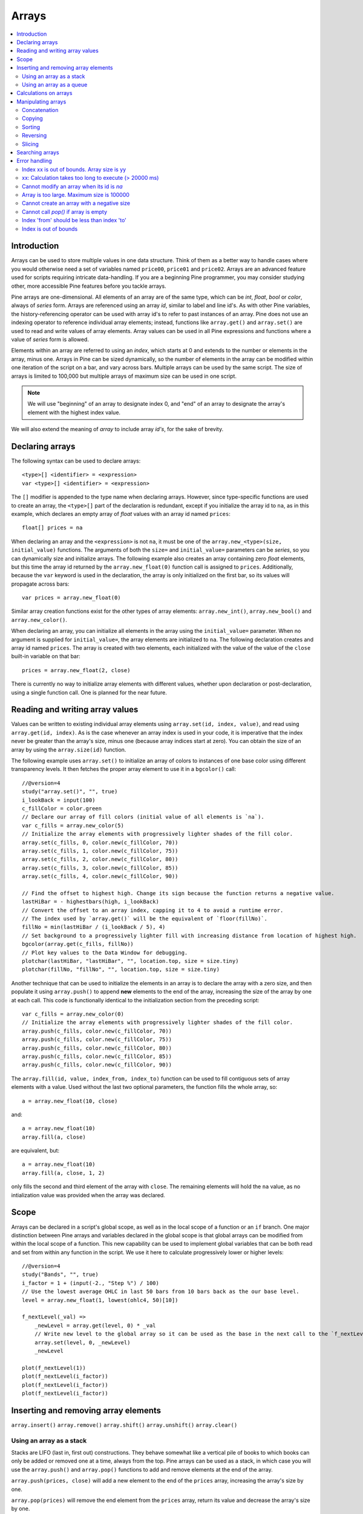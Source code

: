 Arrays
======

.. contents:: :local:
    :depth: 2



Introduction
------------

Arrays can be used to store multiple values in one data structure. Think of them as a better way to handle cases where you would
otherwise need a set of variables named ``price00``, ``price01`` and ``price02``. Arrays are an advanced feature used for scripts 
requiring intricate data-handling. If you are a beginning Pine programmer, you may consider studying other, more accessible Pine features 
before you tackle arrays.

Pine arrays are one-dimensional. All elements of an array are of the same type, which can be *int*, *float*, *bool* or *color*, always of *series* form. 
Arrays are referenced using an array *id*, similar to label and line id's. 
As with other Pine variables, the history-referencing operator can be used with array id's to refer to past instances of an array. 
Pine does not use an indexing operator to reference individual array elements;
instead, functions like ``array.get()`` and ``array.set()`` are used to read and write values of array elements. 
Array values can be used in all Pine expressions and functions where a value of *series* form is allowed.

Elements within an array are referred to using an *index*, which starts at 0 and extends to the number or elements in the array, minus one.
Arrays in Pine can be sized dynamically, so the number of elements in the array can be modified within one iteration of the script on a bar,
and vary across bars. Multiple arrays can be used by the same script. The size of arrays is limited to 100,000 but multiple arrays of maximum size can be used in one script.

.. note:: We will use "beginning" of an array to designate index 0, and "end" of an array to designate the array's element with the highest index value. 
We will also extend the meaning of *array* to include array *id's*, for the sake of brevity.



Declaring arrays
----------------

The following syntax can be used to declare arrays::

    <type>[] <identifier> = <expression>
    var <type>[] <identifier> = <expression>

The ``[]`` modifier is appended to the type name when declaring arrays. However, since type-specific functions are used to create an array,
the ``<type>[]`` part of the declaration is redundant, except if you initialize the array id to ``na``, as in this example, 
which declares an empty array of *float* values with an array id named ``prices``::

    float[] prices = na

When declaring an array and the ``<expression>`` is not ``na``, it must be one of the ``array.new_<type>(size, initial_value)`` functions. 
The arguments of both the ``size=`` and ``initial_value=`` parameters can be *series*, so you can dynamically size and initialize arrays.
The following example also creates an array containing zero *float* elements, 
but this time the array id returned by the ``array.new_float(0)`` function call is assigned to ``prices``.
Additionally, because the ``var`` keyword is used in the declaration, the array is only initialized on the first bar,
so its values will propagate across bars::

    var prices = array.new_float(0)

Similar array creation functions exist for the other types of array elements: ``array.new_int()``, ``array.new_bool()`` and ``array.new_color()``.

When declaring an array, you can initialize all elements in the array using the ``initial_value=`` parameter. 
When no argument is supplied for ``initial_value=``, the array elements are initialized to ``na``.
The following declaration creates and array id named ``prices``.
The array is created with two elements, each initialized with the value of the value of the ``close`` built-in variable on that bar::

    prices = array.new_float(2, close)

There is currently no way to initialize array elements with different values, whether upon declaration or post-declaration, using a single function call. One is planned for the near future.

Reading and writing array values
--------------------------------

Values can be written to existing individual array elements using ``array.set(id, index, value)``, and read using ``array.get(id, index)``.
As is the case whenever an array index is used in your code, it is imperative that the index never be greater than 
the array's size, minus one (because array indices start at zero). You can obtain the size of an array by using the 
``array.size(id)`` function.

The following example uses ``array.set()`` to initialize an array of colors to instances of one base color using different transparency levels. 
It then fetches the proper array element to use it in a ``bgcolor()`` call::

    //@version=4
    study("array.set()", "", true)
    i_lookBack = input(100)
    c_fillColor = color.green
    // Declare our array of fill colors (initial value of all elements is `na`).
    var c_fills = array.new_color(5)
    // Initialize the array elements with progressively lighter shades of the fill color.
    array.set(c_fills, 0, color.new(c_fillColor, 70))
    array.set(c_fills, 1, color.new(c_fillColor, 75))
    array.set(c_fills, 2, color.new(c_fillColor, 80))
    array.set(c_fills, 3, color.new(c_fillColor, 85))
    array.set(c_fills, 4, color.new(c_fillColor, 90))
    
    // Find the offset to highest high. Change its sign because the function returns a negative value.
    lastHiBar = - highestbars(high, i_lookBack)
    // Convert the offset to an array index, capping it to 4 to avoid a runtime error.
    // The index used by `array.get()` will be the equivalent of `floor(fillNo)`.
    fillNo = min(lastHiBar / (i_lookBack / 5), 4)
    // Set background to a progressively lighter fill with increasing distance from location of highest high.
    bgcolor(array.get(c_fills, fillNo))
    // Plot key values to the Data Window for debugging.
    plotchar(lastHiBar, "lastHiBar", "", location.top, size = size.tiny)
    plotchar(fillNo, "fillNo", "", location.top, size = size.tiny)

Another technique that can be used to initialize the elements in an array is to declare the array with a zero size, and then populate it using ``array.push()`` 
to append **new** elements to the end of the array, increasing the size of the array by one at each call. 
This code is functionally identical to the initialization section from the preceding script::

    var c_fills = array.new_color(0)
    // Initialize the array elements with progressively lighter shades of the fill color.
    array.push(c_fills, color.new(c_fillColor, 70))
    array.push(c_fills, color.new(c_fillColor, 75))
    array.push(c_fills, color.new(c_fillColor, 80))
    array.push(c_fills, color.new(c_fillColor, 85))
    array.push(c_fills, color.new(c_fillColor, 90))

The ``array.fill(id, value, index_from, index_to)`` function can be used to fill contiguous sets of array elements with a value. 
Used without the last two optional parameters, the function fills the whole array, so::

    a = array.new_float(10, close)

and::

    a = array.new_float(10)
    array.fill(a, close)

are equivalent, but::

    a = array.new_float(10)
    array.fill(a, close, 1, 2)

only fills the second and third element of the array with ``close``. 
The remaining elements will hold the ``na`` value, as no intialization value was provided when the array was declared.



Scope
-----

Arrays can be declared in a script's global scope, as well as in the local scope of a function or an ``if`` branch.
One major distinction between Pine arrays and variables declared in the global scope is that global arrays can be modified from within the local scope of a function.
This new capability can be used to implement global variables that can be both read and set from within any function in the script. 
We use it here to calculate progressively lower or higher levels::

    //@version=4
    study("Bands", "", true)
    i_factor = 1 + (input(-2., "Step %") / 100)
    // Use the lowest average OHLC in last 50 bars from 10 bars back as the our base level.
    level = array.new_float(1, lowest(ohlc4, 50)[10])
    
    f_nextLevel(_val) =>
        _newLevel = array.get(level, 0) * _val
        // Write new level to the global array so it can be used as the base in the next call to the `f_nextLevel()`.
        array.set(level, 0, _newLevel)
        _newLevel
    
    plot(f_nextLevel(1))
    plot(f_nextLevel(i_factor))
    plot(f_nextLevel(i_factor))
    plot(f_nextLevel(i_factor))



Inserting and removing array elements
-------------------------------------
``array.insert()``
``array.remove()``
``array.shift()``
``array.unshift()``
``array.clear()``


Using an array as a stack
^^^^^^^^^^^^^^^^^^^^^^^^^

Stacks are LIFO (last in, first out) constructions. They behave somewhat like a vertical pile of books to which books can only be added or removed one at a time,
always from the top. Pine arrays can be used as a stack, in which case you will use the ``array.push()`` and ``array.pop()`` functions to add and remove elements at the end of the array.

``array.push(prices, close)`` will add a new element to the end of the ``prices`` array, increasing the array's size by one.

``array.pop(prices)`` will remove the end element from the ``prices`` array, return its value and decrease the array's size by one.

See how the functions are used here to remember successive lows in rallies::

    //@version=4
    study("Lows from new highs", "", true)
    var lows = array.new_float(0)
    flushHighs = false
    
    // Pop an element from the stack when `_cond` is true.
    f_array_pop(_id, _cond) => _cond and array.size(_id) > 0 ? array.pop(_id) : float(na)
    
    if rising(high, 1)
        // Consecutive high; push a new low on the stack.
        array.push(lows, low)
        // Force the return type of this `if` block to be the same as that of the next block.
        bool(na)
    else if array.size(lows) >= 4 or low < array.min(lows)
        // We have at least 4 lows or price has breached the lowest low;
        // sort lows and set flag indicating we will plot and flush the levels.
        array.sort(lows, order.ascending)
        flushHighs := true
    
    // If needed, plot and flush lows.
    lowLevel = f_array_pop(lows, flushHighs)
    plot(lowLevel, "Low 1", low > lowLevel ? color.silver : color.fuchsia, 2, plot.style_linebr)
    lowLevel := f_array_pop(lows, flushHighs)
    plot(lowLevel, "Low 2", low > lowLevel ? color.silver : color.fuchsia, 3, plot.style_linebr)
    lowLevel := f_array_pop(lows, flushHighs)
    plot(lowLevel, "Low 3", low > lowLevel ? color.silver : color.fuchsia, 4, plot.style_linebr)
    lowLevel := f_array_pop(lows, flushHighs)
    plot(lowLevel, "Low 4", low > lowLevel ? color.silver : color.fuchsia, 5, plot.style_linebr)
    
    if flushHighs
        // Clear remaining levels after the last 4 have been plotted.
        array.clear(lows)


Using an array as a queue
^^^^^^^^^^^^^^^^^^^^^^^^^

Queues are FIFO (first in, first out) constructions. They behave somewhat like cars arriving at a red light. 
New cars are queued at the end of the line, and the first car to leave will be the first one that arrived to the red light. 
In the following code example, we will be starting with an empty queue. 
We will add new values to the end of the array. When we remove a value from the queue, we will remove the oldest value, 
which is always sitting at the beginning of the array, at index zero. 
We can use ``array.push()`` to append new values at the end of the array, 
and we will be using ``array.remove()`` with an index of zero to remove the array's first element when we need to de-queue and element::

    //@version=4
    study("Queue example: Show last n High Pivots", "", true)
    i_pivotCount = input(10)
    i_pivotLegs  = input(3)
    
    pivotBars = array.new_int(0)
    label pLabel = na
     
    pHi = pivothigh(i_pivotLegs, i_pivotLegs)
    if not na(pHi)
        // New pivot found; append the bar_index of the new pivot to the end of the array.
        array.push(pivotBars, bar_index - i_pivotLegs)
        if array.size(pivotBars) > i_pivotCount
            // The queue was already full; remove its oldest element,
            // using it to delete the oldest label in the queue.
            label.delete(pLabel[bar_index - array.remove(pivotBars, 0)])
            
        pLabel := label.new(bar_index[i_pivotLegs], pHi, tostring(pHi))



Calculations on arrays
-------------------
``array.avg()``
``array.min()``
``array.max()``
``array.median()``
``array.mode()``
``array.sum()``
``array.standardize()``
``array.stdev()``
``array.variance()``
``array.covariance()``



Manipulating arrays
-------------------

Concatenation
^^^^^^^^^^^^^

Two arrays can be merged—or concatenated—using ``array.concat()``. When arrays are merged, the second array is appended to the end of the first, 
so the first array is modified while the second one remains intact. The function returns the array id of the first array::

    //@version=4
    study("`array.concat()`")
    a = array.new_float(0)
    b = array.new_float(0)
    array.push(a, 0)
    array.push(a, 1)
    array.push(b, 2)
    array.push(b, 3)
    if barstate.islast
        label.new(bar_index, 0, "BEFORE\na: " + tostring(a) + "\nb: " + tostring(b))
        _c = array.concat(a, b)
        array.push(_c, 4)
        label.new(bar_index, 0, "AFTER\na: " + tostring(a) + "\nb: " + tostring(b) + "\nc: " + tostring(_c), style = label.style_label_up)


Copying
^^^^^^^

You can copy an array using ``array.copy()``. Here we copy the array ``a`` to a new array named ``_b``::

    //@version=4
    study("`array.copy()`")
    a = array.new_float(0)
    array.push(a, 0)
    array.push(a, 1)
    if barstate.islast
        _b = array.copy(a)
        array.push(_b, 2)
        label.new(bar_index, 0, "a: " + tostring(a) + "\n_b: " + tostring(_b))

Note that simply using ``_b = a`` in the previous example would not have copied the array, but only its id. 
From thereon, both variables would point to the same array, so using either one would affect the same array.

Sorting
^^^^^^^

Arrays can be sorted in either ascending or descending order using ``array.sort()``. The ``order`` parameter is optional and defaults to ``order.ascending``. 
It is of form *series*, so can be determined at runtime, as is done here. Note that which array is sorted is also determined at runtime::

    //@version=4
    study("`array.sort()`")
    a = array.new_float(0)
    b = array.new_float(0)
    array.push(a, 2)
    array.push(a, 0)
    array.push(a, 1)
    array.push(b, 4)
    array.push(b, 3)
    array.push(b, 5)
    if barstate.islast
        _barUp = close > open
        array.sort(_barUp ? a : b, _barUp ? order.ascending : order.descending)
        label.new(bar_index, 0, "a " + (_barUp ? "is sorted ▲: " : ": ") + tostring(a) + "\n\n")
        label.new(bar_index, 0, "b " + (_barUp ? ": " : "is sorted ▼: ") + tostring(b))

Reversing
^^^^^^^^^

Use ``array.reverse()`` to reverse an array::

    //@version=4
    study("`array.reverse()`")
    a = array.new_float(0)
    array.push(a, 0)
    array.push(a, 1)
    array.push(a, 2)
    if barstate.islast
        array.reverse(a)
        label.new(bar_index, 0, "a: " + tostring(a))

Slicing
^^^^^^^

Slicing an array creates a shadow of a subset of that array. Once the shadow is created using ``array.slice()``, operations on the shadow are also mirrored on the original array. You slice by specifying ``index_from`` and ``index_to`` array indices. The ``index_to`` argument must be one greater than the end of the subset you want to shadow, 
so as in the example here, to shadow the subset from index 1 to 2 of array ``a``, you need to use ``_shadowOfA = array.slice(a, 1, 3)``::

    //@version=4
    study("`array.slice()`")
    a = array.new_float(0)
    array.push(a, 0)
    array.push(a, 1)
    array.push(a, 2)
    array.push(a, 3)
    if barstate.islast
        // Create a shadow of elements at index 1 and 2 from array `a`.
        _shadowOfA = array.slice(a, 1, 3)
        label.new(bar_index, 0, "BEFORE\na: " + tostring(a) + "\n_shadowOfA: " + tostring(_shadowOfA))
        // Add a new element at the end of the shadow array, thus also affecting the original array `a`.
        array.push(_shadowOfA, 4)
        label.new(bar_index, 0, "AFTER\na: " + tostring(a) + "\n_shadowOfA: " + tostring(_shadowOfA), style = label.style_label_up)



Searching arrays
----------------

We can test if a value is part of an array with the ``array.includes()`` function, which returns true if the element is found.
We can find the first occurrence of a value in an array by using the ``array.indexof()`` function. The first occurence is the one with the lowest index.
We can also find the last occurrence of a value with ``array.lastindexof()``::

    //@version=4
    study("Searching in arrays")
    _value = input(1)
    a = array.new_float(0)
    array.push(a, 0)
    array.push(a, 1)
    array.push(a, 2)
    array.push(a, 1)
    if barstate.islast
        _valueFound      = array.includes(a, _value)
        _firstIndexFound = array.indexof(a, _value)
        _lastIndexFound  = array.lastindexof(a, _value)
        label.new(bar_index, 0, "a: " + tostring(a) + 
          "\nFirst " + tostring(_value) + (_firstIndexFound != -1 ? " value was found at index: " + tostring(_firstIndexFound) : " value was not found.") +
          "\nLast " + tostring(_value)  + (_lastIndexFound  != -1 ? " value was found at index: " + tostring(_lastIndexFound) : " value was not found."))



Error handling
--------------

Malformed ``array.*()`` call syntax in Pine scripts will cause the usual **compiler** error messages to appear in Pine Editor's console, at the bottom of the window, 
when you save a script. Refer to the Pine Reference Manual when in doubt regarding the exact syntax of function calls.

Scripts using arrays can also throw **runtime** errors, which appear in place of the indicator's name on charts. 
We discuss those runtime errors in this section.

Index xx is out of bounds. Array size is yy
^^^^^^^^^^^^^^^^^^^^^^^^^^^^^^^^^^^^^^^^^^^

This will most probably be the most frequent error you encounter. It will happen when you reference an inexistent array index. 
The "xx" value will be the value of the faulty index you tried to use, and "yy" will be the size of the array. 
Recall that array indices start at zero—not one—and end at the array's size, minus one. An array of size 3's last valid index is thus ``2``.

To avoid this error, you must make provisions in your code logic to prevent using an index lying outside the array's index boundaries. 
This code will generate the error because the last index we use in the loop is outside the valid index range for the array::

    //@version=4
    study("Out of bounds index")
    a = array.new_float(3)
    for _i = 1 to 3
        array.set(a, _i, _i)
    plot(array.pop(a))

The correct ``for`` statement is::

    for _i = 0 to 2

When you size arrays dynamically using a field in your script's *Settings/Inputs* tab, protect the boundaries of that value using 
``input()``'s ``minval`` and ``maxval`` parameters::

    //@version=4
    study("Protected array size")
    i_size = input(10, "Array size", minval = 1, maxval = 100000)
    a = array.new_float(i_size)
    for _i = 0 to i_size - 1
        array.set(a, _i, _i)
    plot(array.size(a))


xx: Calculation takes too long to execute (> 20000 ms)
^^^^^^^^^^^^^^^^^^^^^^^^^^^^^^^^^^^^^^^^^^^^^^^^^^

If you use large arrays and loop through them, your script may generate this error. 
It tells you that your script's total runtime on the dataset has exceeded the alloted 20-second time period. 
You will need to simplify your code to remedy the error, most probably by reducing the amount of time your code spends in loops.

Cannot modify an array when its id is `na`
^^^^^^^^^^^^^^^^^^^^^^^^^^^^^^^^^^^^^^^^^^

When an array id is initialized to ``na``, operations on it are not allowed, since no array exists. 
All that exists at that point is an array variable containing the ``na`` value rather that a valid array id pointing to an existing array. 
Note that an array created with no elements in it, as you do when you use ``a = array.new_int(0)``, has a valid id nonetheless. 
This code will throw the error we are discussing::

    //@version=4
    study("Out of bounds index")
    int[] a = na
    array.push(a, 111)
    label.new(bar_index, 0, "a: " + tostring(a))

To avoid it, create an array with size zero using::

    int[] a = array.new_int(0)

or::

    a = array.new_int(0)


Array is too large. Maximum size is 100000
^^^^^^^^^^^^^^^^^^^^^^^^^^^^^^^^^^^^^^^^^^

This error will appear if your code attempts to declare an array with a size greater than 100,000. 
It will also occur if, while dynamically appending elements to an array, a new element would increase the array's size past the maximum.

Cannot create an array with a negative size
^^^^^^^^^^^^^^^^^^^^^^^^^^^^^^^^^^^^^^^^^^^

We haven't found any use for arrays of negative size yet, but if you ever do, we may allow them )

Cannot call `pop()` if array is empty
^^^^^^^^^^^^^^^^^^^^^^^^^^^^^^^^^^^^^

As ``array.pop()`` removes an array's last element, it cannot be called if the array is empty.

Index 'from' should be less than index 'to'
^^^^^^^^^^^^^^^^^^^^^^^^^^^^^^^^^^^^^^^^^^^

When two indices are used in functions like ``array.slice()``, the first index must always be smaller than the second one.

Index is out of bounds
^^^^^^^^^^^^^^^^^^^^^^

XXX: Need info on this one.

.
.
.
.
.

═══════════════════════ JUNK ═════════════════════════

Starting with Pine v4, indicators and strategies can
create *drawing objects* on the chart. Two types of
drawings are currently supported: *label* and *line*.
You will find one instance of each on the following chart:

.. image:: images/label_and_line_drawings.png

.. note:: On TradingView charts, a complete set of *Drawing Tools*
  allows users to create and modify drawings using mouse actions. While they may look similar to
  drawing objects created with Pine code, they are essentially different entities.
  Drawing objects created using Pine code cannot be modified with mouse actions.

The new line and label drawings in Pine v4 allow you to create indicators with more sophisticated
visual components, e.g., pivot points, support/resistance levels,
zig zag lines, labels containing dynamic text, etc.

In contrast to indicator plots (plots are created with functions ``plot``, ``plotshape``, ``plotchar``),
drawing objects can be created on historical bars as well as in the future, where no bars exist yet.

Pine drawing objects are created with the `label.new <https://www.tradingview.com/pine-script-reference/v4/#fun_label{dot}new>`__
and `line.new <https://www.tradingview.com/pine-script-reference/v4/#fun_line{dot}new>`__ functions.
While each function has many parameters, only the coordinates are mandatory.
This is an example of code used to create a label on every bar::

    //@version=4
    study("My Script", overlay=true)
    label.new(bar_index, high)

.. image:: images/minimal_label.png

The label is created with the parameters ``x=bar_index`` (the index of the current bar,
`bar_index <https://www.tradingview.com/pine-script-reference/v4/#var_bar_index>`__) and ``y=high`` (high price of the current bar).
When a new bar opens, a new label is created on it. Label objects created on previous bars stay on the chart
until the indicator deletes them with an explicit call of the `label.delete <https://www.tradingview.com/pine-script-reference/v4/#fun_label{dot}delete>`__
function, or until the automatic garbage collection process removes them.

Here is a modified version of the same script that shows the values of the ``x`` and ``y`` coordinates used to create the labels::

    //@version=4
    study("My Script", overlay=true)
    label.new(bar_index, high, style=label.style_none,
              text="x=" + tostring(bar_index) + "\ny=" + tostring(high))

.. image:: images/minimal_label_with_x_y_coordinates.png

In this example labels are shown without background coloring (because of parameter ``style=label.style_none``) but with
dynamically created text (``text="x=" + tostring(bar_index) + "\ny=" + tostring(high)``) that prints label coordinates.

This is an example of code that creates line objects on a chart::

    //@version=4
    study("My Script", overlay=true)
    line.new(x1=bar_index[1], y1=low[1], x2=bar_index, y2=high)

.. image:: images/minimal_line.png


Calculation of drawings on bar updates

Drawing objects are subject to both *commit* and *rollback* actions, which affect the behavior of a script when it executes
in the realtime bar, :doc:`/language/Execution_model`.

This script demonstrates the effect of rollback when running in the realtime bar::

    //@version=4
    study("My Script", overlay=true)
    label.new(bar_index, high)

While ``label.new`` creates a new label on every iteration of the script when price changes in the realtime bar,
the most recent label created in the script's previous iteration is also automatically deleted because of rollback before the next iteration. Only the last label created before the realtime bar's close will be committed, and will thus persist.

.. _drawings_coordinates:

Coordinates

Drawing objects are positioned on the chart according to *x* and *y* coordinates using a combination of 4 parameters: ``x``, ``y``, ``xloc`` and ``yloc``. The value of ``xloc`` determines whether ``x`` will hold a bar index or time value. When ``yloc=yloc.price``, ``y`` holds a price. ``y`` is ignored when ``yloc`` is set to `yloc.abovebar <https://www.tradingview.com/pine-script-reference/v4/#var_yloc{dot}abovebar>`__ or `yloc.belowbar <https://www.tradingview.com/pine-script-reference/v4/#var_yloc{dot}belowbar>`__.

If a drawing object uses `xloc.bar_index <https://www.tradingview.com/pine-script-reference/v4/#var_xloc{dot}bar_index>`__, then
the x-coordinate is treated as an absolute bar index. The bar index of the current bar can be obtained from the built-in variable ``bar_index``. The bar index of previous bars is ``bar_index[1]``, ``bar_index[2]`` and so on. ``xloc.bar_index`` is the default value for x-location parameters of both label and line drawings.

If a drawing object uses `xloc.bar_time <https://www.tradingview.com/pine-script-reference/v4/#var_xloc{dot}bar_time>`__, then
the x-coordinate is treated as a UNIX time in milliseconds. The start time of the current bar can be obtained from the built-in variable ``time``.
The bar time of previous bars is ``time[1]``, ``time[2]`` and so on. Time can also be set to an absolute time point with the
`timestamp <https://www.tradingview.com/pine-script-reference/v4/#fun_timestamp>`__ function.

The ``xloc.bar_time`` mode makes it possible to place a drawing object in the future, to the right of the current bar. For example::

    //@version=4
    study("My Script", overlay=true)
    dt = time - time[1]
    if barstate.islast
        label.new(time + 3*dt, close, xloc=xloc.bar_time)

.. image:: images/label_in_the_future.png

This code places a label object in the future. X-location logic works identically for both label and line drawings.

In contrast, y-location logic is different for label and line drawings.
Pine's *line* drawings always use `yloc.price <https://www.tradingview.com/pine-script-reference/v4/#var_yloc{dot}price>`__,
so their y-coordinate is always treated as an absolute price value.

Label drawings have additional y-location values: `yloc.abovebar <https://www.tradingview.com/pine-script-reference/v4/#var_yloc{dot}abovebar>`__ and
`yloc.belowbar <https://www.tradingview.com/pine-script-reference/v4/#var_yloc{dot}belowbar>`__.
When they are used, the value of the ``y`` parameter is ignored and the drawing object is placed above or below the bar.


The available *setter* functions for label drawings are:

    * `label.set_color <https://www.tradingview.com/pine-script-reference/v4/#fun_label{dot}set_color>`__ --- changes color of label
    * `label.set_size <https://www.tradingview.com/pine-script-reference/v4/#fun_label{dot}set_size>`__ --- changes size of label
    * `label.set_style <https://www.tradingview.com/pine-script-reference/v4/#fun_label{dot}set_style>`__ --- changes :ref:`style of label <drawings_label_styles>`
    * `label.set_text <https://www.tradingview.com/pine-script-reference/v4/#fun_label{dot}set_text>`__ --- changes text of label
    * `label.set_textcolor <https://www.tradingview.com/pine-script-reference/v4/#fun_label{dot}set_textcolor>`__ --- changes color of text
    * `label.set_x <https://www.tradingview.com/pine-script-reference/v4/#fun_label{dot}set_x>`__ --- changes x-coordinate of label
    * `label.set_y <https://www.tradingview.com/pine-script-reference/v4/#fun_label{dot}set_y>`__ --- changes y-coordinate of label
    * `label.set_xy <https://www.tradingview.com/pine-script-reference/v4/#fun_label{dot}set_xy>`__ --- changes both x and y coordinates of label
    * `label.set_xloc <https://www.tradingview.com/pine-script-reference/v4/#fun_label{dot}set_xloc>`__ --- changes x-location of label
    * `label.set_yloc <https://www.tradingview.com/pine-script-reference/v4/#fun_label{dot}set_yloc>`__ --- changes y-location of label
    * `label.set_tooltip <https://www.tradingview.com/pine-script-reference/v4/#fun_label{dot}set_tooltip>`__ --- changes tooltip of label


